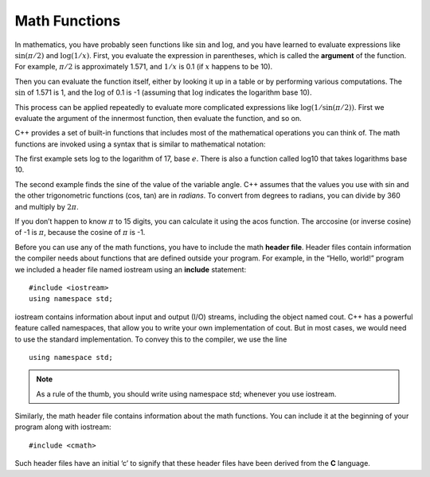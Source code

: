 Math Functions
--------------

In mathematics, you have probably seen functions like :math:`\sin` and
:math:`\log`, and you have learned to evaluate expressions like
:math:`\sin(\pi/2)` and :math:`\log(1/x)`. First, you evaluate the
expression in parentheses, which is called the **argument** of the
function. For example, :math:`\pi/2` is approximately 1.571, and
:math:`1/x` is 0.1 (if :math:`x` happens to be 10).

Then you can evaluate the function itself, either by looking it up in a
table or by performing various computations. The :math:`\sin` of 1.571
is 1, and the :math:`\log` of 0.1 is -1 (assuming that :math:`\log`
indicates the logarithm base 10).

This process can be applied repeatedly to evaluate more complicated
expressions like :math:`\log(1/\sin(\pi/2))`. First we evaluate the
argument of the innermost function, then evaluate the function, and so
on.

C++ provides a set of built-in functions that includes most of the
mathematical operations you can think of. The math functions are invoked
using a syntax that is similar to mathematical notation:


.. activecode:: math_functions_AC_1
   :language: cpp
   :caption: Using the cmath Library

   #include <iostream>
   #include <cmath>
   using namespace std;

   int main () {
       double result = log (17.0);
       double angle = 1.5;
       double height = sin (angle);
       cout << result << endl;
       cout << angle << endl;
       cout << height << endl;
       return 0;
   }


The first example sets log to the logarithm of 17, base :math:`e`. There
is also a function called log10 that takes logarithms base 10.

The second example finds the sine of the value of the variable angle.
C++ assumes that the values you use with sin and the other trigonometric
functions (cos, tan) are in *radians*. To convert from degrees to
radians, you can divide by 360 and multiply by :math:`2 \pi`.

If you don’t happen to know :math:`\pi` to 15 digits, you can calculate
it using the acos function. The arccosine (or inverse cosine) of -1 is
:math:`\pi`, because the cosine of :math:`\pi` is -1.


.. activecode:: math_functions_AC_2
   :language: cpp
   :caption: Working with Angles

   #include <iostream>
   #include <cmath>
   using namespace std;

   int main () {
       double pi = acos(-1.0);
       double degrees = 90;
       double angle = degrees * 2 * pi / 360.0;
       cout << pi << endl;
       cout << degrees << endl;
       cout << angle << endl;
       return 0;
   }

Before you can use any of the math functions, you have to include the
math **header file**. Header files contain information the compiler
needs about functions that are defined outside your program. For
example, in the “Hello, world!” program we included a header file named
iostream using an **include** statement:

::

    #include <iostream>
    using namespace std;

iostream contains information about input and output (I/O) streams,
including the object named cout. C++ has a powerful feature called
namespaces, that allow you to write your own implementation of cout. But
in most cases, we would need to use the standard implementation. To
convey this to the compiler, we use the line

::

    using namespace std;

.. note::
   As a rule of the thumb, you should write using namespace std; whenever
   you use iostream.

Similarly, the math header file contains information about the math
functions. You can include it at the beginning of your program along
with iostream:

::

    #include <cmath>

Such header files have an initial ‘c’ to signify that these header files
have been derived from the **C** language.


.. dragndrop:: math_functions_1
   :feedback: Try again!
   :match_1: #include &#60;cmath&#62; |||allows the use of functions like log and sin
   :match_2: #include &#60;iostream&#62; |||contains information about input and output streams
   :match_3: using namespace std; |||the standard implementation of cout

   Match the statement to its description.


.. fillintheblank:: math_functions_2

   What are the units used by sinusoidal functions (sin, asin, e.t.c.) in C++?
    
   - :[Rr][Aa][Dd][Ii][Aa][Nn][Ss]?: If you need to convert to degrees, just multiply by 360 and divide by 2:math:`\pi`.
     :[Dd][Ee][Gg][Rr][Ee][Ee][Ss]?: This is a unit sometimes used for sinusoidal functions, but not the one used by C++.
     :.*: Try again!


.. activecode:: math_functions_3
   :language: cpp
   :caption: What's Missing?

   There is one statement missing in the program below. Add it in so 
   that the program complies.
   ~~~~
   #include <iostream>
   using namespace std;

   int main () {
       double pi = acos(-0.5);
       double degrees = 45;
       double angle = degrees * 2 * pi / 360.0;
       cout << pi << endl;
       cout << degrees << endl;
       cout << angle << endl;
       return 0;
   }
